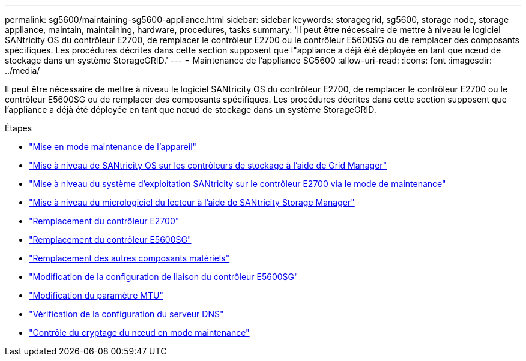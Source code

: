 ---
permalink: sg5600/maintaining-sg5600-appliance.html 
sidebar: sidebar 
keywords: storagegrid, sg5600, storage node, storage appliance, maintain, maintaining, hardware, procedures, tasks 
summary: 'Il peut être nécessaire de mettre à niveau le logiciel SANtricity OS du contrôleur E2700, de remplacer le contrôleur E2700 ou le contrôleur E5600SG ou de remplacer des composants spécifiques. Les procédures décrites dans cette section supposent que l"appliance a déjà été déployée en tant que nœud de stockage dans un système StorageGRID.' 
---
= Maintenance de l'appliance SG5600
:allow-uri-read: 
:icons: font
:imagesdir: ../media/


[role="lead"]
Il peut être nécessaire de mettre à niveau le logiciel SANtricity OS du contrôleur E2700, de remplacer le contrôleur E2700 ou le contrôleur E5600SG ou de remplacer des composants spécifiques. Les procédures décrites dans cette section supposent que l'appliance a déjà été déployée en tant que nœud de stockage dans un système StorageGRID.

.Étapes
* link:placing-appliance-into-maintenance-mode.html["Mise en mode maintenance de l'appareil"]
* link:upgrading-santricity-os-on-storage-controllers-using-grid-manager-sg5600.html["Mise à niveau de SANtricity OS sur les contrôleurs de stockage à l'aide de Grid Manager"]
* link:upgrading-santricity-os-on-e2700-controller-using-maintenance-mode.html["Mise à niveau du système d'exploitation SANtricity sur le contrôleur E2700 via le mode de maintenance"]
* link:upgrading-drive-firmware-using-santricity-storage-manager.html["Mise à niveau du micrologiciel du lecteur à l'aide de SANtricity Storage Manager"]
* link:replacing-e2700-controller.html["Remplacement du contrôleur E2700"]
* link:replacing-e5600sg-controller.html["Remplacement du contrôleur E5600SG"]
* link:replacing-other-hardware-components-sg5600.html["Remplacement des autres composants matériels"]
* link:changing-link-configuration-of-e5600sg-controller.html["Modification de la configuration de liaison du contrôleur E5600SG"]
* link:changing-mtu-setting.html["Modification du paramètre MTU"]
* link:checking-dns-server-configuration.html["Vérification de la configuration du serveur DNS"]
* link:monitoring-node-encryption-in-maintenance-mode.html["Contrôle du cryptage du nœud en mode maintenance"]

